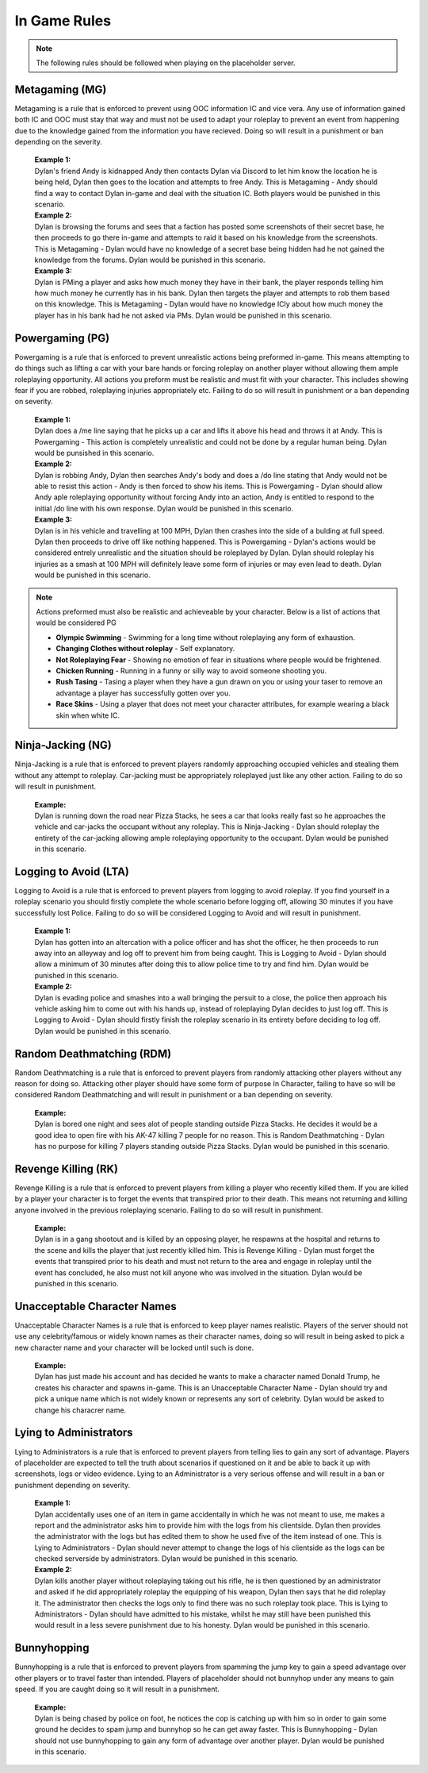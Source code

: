 #############
In Game Rules
#############

.. note::
  The following rules should be followed when playing on the placeholder server.
  
***************
Metagaming (MG)
***************
Metagaming is a rule that is enforced to prevent using OOC information IC and vice vera. Any use of information gained both IC and OOC must stay that way and must not be used to adapt your roleplay to prevent an event from happening due to the knowledge gained from the information you have recieved. Doing so will result in a punishment or ban depending on the severity.

   | **Example 1:**
   | Dylan's friend Andy is kidnapped Andy then contacts Dylan via Discord to let him know the location he is being held, Dylan then goes to the location and attempts to free Andy. This is Metagaming - Andy should find a way to contact Dylan in-game and deal with the situation IC. Both players would be punished in this scenario.
   
   | **Example 2:**
   | Dylan is browsing the forums and sees that a faction has posted some screenshots of their secret base, he then proceeds to go there in-game and attempts to raid it based on his knowledge from the screenshots. This is Metagaming - Dylan would have no knowledge of a secret base being hidden had he not gained the knowledge from the forums. Dylan would be punished in this scenario.
   
   | **Example 3:**
   | Dylan is PMing a player and asks how much money they have in their bank, the player responds telling him how much money he currently has in his bank. Dylan then targets the player and attempts to rob them based on this knowledge. This is Metagaming - Dylan would have no knowledge ICly about how much money the player has in his bank had he not asked via PMs. Dylan would be punished in this scenario.

****************
Powergaming (PG)
****************
Powergaming is a rule that is enforced to prevent unrealistic actions being preformed in-game. This means attempting to do things such as lifting a car with your bare hands or forcing roleplay on another player without allowing them ample roleplaying opportunity. All actions you preform must be realistic and must fit with your character. This includes showing fear if you are robbed, roleplaying injuries appropriately etc. Failing to do so will result in punishment or a ban depending on severity.

   | **Example 1:**
   | Dylan does a /me line saying that he picks up a car and lifts it above his head and throws it at Andy. This is Powergaming - This action is completely unrealistic and could not be done by a regular human being. Dylan would be punsished in this scenario.
   
   | **Example 2:**
   | Dylan is robbing Andy, Dylan then searches Andy's body and does a /do line stating that Andy would not be able to resist this action - Andy is then forced to show his items. This is Powergaming - Dylan should allow Andy aple roleplaying opportunity without forcing Andy into an action, Andy is entitled to respond to the initial /do line with his own response. Dylan would be punished in this scenario.
   
   | **Example 3:**
   | Dylan is in his vehicle and travelling at 100 MPH, Dylan then crashes into the side of a bulding at full speed. Dylan then proceeds to drive off like nothing happened. This is Powergaming - Dylan's actions would be considered entrely unrealistic and the situation should be roleplayed by Dylan. Dylan should roleplay his injuries as a smash at 100 MPH will definitely leave some form of injuries or may even lead to death. Dylan would be punished in this scenario.
   
.. note::
  Actions preformed must also be realistic and achieveable by your character. Below is a list of actions that would be considered PG
  
  - **Olympic Swimming** - Swimming for a long time without roleplaying any form of exhaustion.
  - **Changing Clothes without roleplay** - Self explanatory.
  - **Not Roleplaying Fear** - Showing no emotion of fear in situations where people would be frightened.
  - **Chicken Running** - Running in a funny or silly way to avoid someone shooting you.
  - **Rush Tasing** - Tasing a player when they have a gun drawn on you or using your taser to remove an advantage a player has successfully gotten over you.
  - **Race Skins** - Using a player that does not meet your character attributes, for example wearing a black skin when white IC.

******************
Ninja-Jacking (NG)
******************
Ninja-Jacking is a rule that is enforced to prevent players randomly approaching occupied vehicles and stealing them without any attempt to roleplay. Car-jacking must be appropriately roleplayed just like any other action. Failing to do so will result in punishment.

   | **Example:**
   | Dylan is running down the road near Pizza Stacks, he sees a car that looks really fast so he approaches the vehicle and car-jacks the occupant without any roleplay. This is Ninja-Jacking - Dylan should roleplay the entirety of the car-jacking allowing ample roleplaying opportunity to the occupant. Dylan would be punished in this scenario.

**********************
Logging to Avoid (LTA)
**********************
Logging to Avoid is a rule that is enforced to prevent players from logging to avoid roleplay. If you find yourself in a roleplay scenario you should firstly complete the whole scenario before logging off, allowing 30 minutes if you have successfully lost Police. Failing to do so will be considered Logging to Avoid and will result in punishment.

   | **Example 1:**
   | Dylan has gotten into an altercation with a police officer and has shot the officer, he then proceeds to run away into an alleyway and log off to prevent him from being caught. This is Logging to Avoid - Dylan should allow a minimum of 30 minutes after doing this to allow police time to try and find him. Dylan would be punished in this scenario.
   
   | **Example 2:**
   | Dylan is evading police and smashes into a wall bringing the persuit to a close, the police then approach his vehicle asking him to come out with his hands up, instead of roleplaying Dylan decides to just log off. This is Logging to Avoid - Dylan should firstly finish the roleplay scenario in its entirety before deciding to log off. Dylan would be punished in this scenario.
   
**************************
Random Deathmatching (RDM)
**************************
Random Deathmatching is a rule that is enforced to prevent players from randomly attacking other players without any reason for doing so. Attacking other player should have some form of purpose In Character, failing to have so will be considered Random Deathmatching and will result in punishment or a ban depending on severity.

   | **Example:**
   | Dylan is bored one night and sees alot of people standing outside Pizza Stacks. He decides it would be a good idea to open fire with his AK-47 killing 7 people for no reason. This is Random Deathmatching - Dylan has no purpose for killing 7 players standing outside Pizza Stacks. Dylan would be punished in this scenario.

*********************
Revenge Killing (RK)
*********************
Revenge Killing is a rule that is enforced to prevent players from killing a player who recently killed them. If you are killed by a player your character is to forget the events that transpired prior to their death. This means not returning and killing anyone involved in the previous roleplaying scenario. Failing to do so will result in punishment.

   | **Example:**
   | Dylan is in a gang shootout and is killed by an opposing player, he respawns at the hospital and returns to the scene and kills the player that just recently killed him. This is Revenge Killing - Dylan must forget the events that transpired prior to his death and must not return to the area and engage in roleplay until the event has concluded, he also must not kill anyone who was involved in the situation. Dylan would be punished in this scenario.
   
*****************************
Unacceptable Character Names
*****************************
Unacceptable Character Names is a rule that is enforced to keep player names realistic. Players of the server should not use any celebrity/famous or widely known names as their character names, doing so will result in being asked to pick a new character name and your character will be locked until such is done.

   | **Example:**
   | Dylan has just made his account and has decided he wants to make a character named Donald Trump, he creates his character and spawns in-game. This is an Unacceptable Character Name - Dylan should try and pick a unique name which is not widely known or represents any sort of celebrity. Dylan would be asked to change his characrer name.

************************
Lying to Administrators
************************
Lying to Administrators is a rule that is enforced to prevent players from telling lies to gain any sort of advantage. Players of placeholder are expected to tell the truth about scenarios if questioned on it and be able to back it up with screenshots, logs or video evidence. Lying to an Administrator is a very serious offense and will result in a ban or punishment depending on severity.

   | **Example 1:**
   | Dylan accidentally uses one of an item in game accidentally in which he was not meant to use, me makes a report and the administrator asks him to provide him with the logs from his clientside. Dylan then provides the administrator with the logs but has edited them to show he used five of the item instead of one. This is Lying to Administrators - Dylan should never attempt to change the logs of his clientside as the logs can be checked serverside by administrators. Dylan would be punished in this scenario.

   | **Example 2:**
   | Dylan kills another player without roleplaying taking out his rifle, he is then questioned by an administrator and asked if he did appropriately roleplay the equipping of his weapon, Dylan then says that he did roleplay it. The administrator then checks the logs only to find there was no such roleplay took place. This is Lying to Administrators - Dylan should have admitted to his mistake, whilst he may still have been punished this would result in a less severe punishment due to his honesty. Dylan would be punished in this scenario.
   
************
Bunnyhopping
************
Bunnyhopping is a rule that is enforced to prevent players from spamming the jump key to gain a speed advantage over other players or to travel faster than intended. Players of placeholder should not bunnyhop under any means to gain speed. If you are caught doing so it will result in a punishment.

   | **Example:**
   | Dylan is being chased by police on foot, he notices the cop is catching up with him so in order to gain some ground he decides to spam jump and bunnyhop so he can get away faster. This is Bunnyhopping - Dylan should not use bunnyhopping to gain any form of advantage over another player. Dylan would be punished in this scenario.
   
